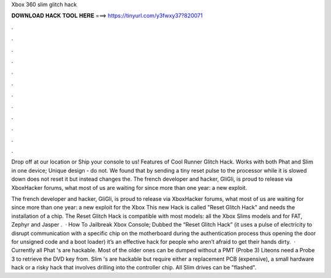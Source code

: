 Xbox 360 slim glitch hack



𝐃𝐎𝐖𝐍𝐋𝐎𝐀𝐃 𝐇𝐀𝐂𝐊 𝐓𝐎𝐎𝐋 𝐇𝐄𝐑𝐄 ===> https://tinyurl.com/y3fwxy37?820071



.



.



.



.



.



.



.



.



.



.



.



.

Drop off at our location or Ship your console to us! Features of Cool Runner Glitch Hack. Works with both Phat and Slim in one device; Unique design - do not. We found that by sending a tiny reset pulse to the processor while it is slowed down does not reset it but instead changes the. The french developer and hacker, GliGli, is proud to release via XboxHacker forums, what most of us are waiting for since more than one year: a new exploit.

The french developer and hacker, GliGli, is proud to release via XboxHacker forums, what most of us are waiting for since more than one year: a new exploit for the Xbox This new Hack is called "Reset Glitch Hack" and needs the installation of a chip. The Reset Glitch Hack is compatible with most models: all the Xbox Slims models and for FAT, Zephyr and Jasper .  · How To Jailbreak Xbox Console; Dubbed the “Reset Glitch Hack” (it uses a pulse of electricity to disrupt communication with a specific chip on the motherboard during the authentication process thus opening the door for unsigned code and a boot loader) it’s an effective hack for people who aren’t afraid to get their hands dirty.  · Currently all Phat 's are hackable. Most of the older ones can be dumped without a PMT (Probe 3) Liteons need a Probe 3 to retrieve the DVD key from. Slim 's are hackable but require either a replacement PCB (expensive), a small hardware hack or a risky hack that involves drilling into the controller chip. All Slim drives can be "flashed".
